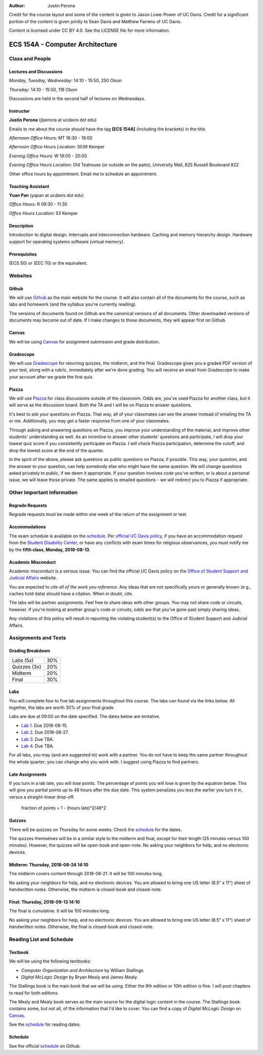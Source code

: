 :Author: Justin Perona

Credit for the course layout and some of the content is given to Jason Lowe-Power of UC Davis.
Credit for a significant portion of the content is given jointly to Sean Davis and Matthew Farrens of UC Davis.

Content is licensed under CC BY 4.0.
See the LICENSE file for more information.

.. _Canvas: https://canvas.ucdavis.edu/courses/283740
.. _Github: https://github.com/jlperona-teaching/ecs154a-ssii18
.. _Gradescope: https://gradescope.com/courses/20711
.. _Piazza: https://piazza.com/class/jjmd3q6esw46c
.. _schedule: https://github.com/jlperona-teaching/ecs154a-ssii18/blob/master/syllabus/schedule.csv

================================
ECS 154A - Computer Architecture
================================

Class and People
----------------

Lectures and Discussions
~~~~~~~~~~~~~~~~~~~~~~~~

*Monday, Tuesday, Wednesday*: 14:10 - 15:50, 250 Olson

*Thursday*: 14:10 - 15:50, 118 Olson

Discussions are held in the second half of lectures on Wednesdays.

Instructor
~~~~~~~~~~

**Justin Perona** (jlperona at ucdavis dot edu)

Emails to me about the course should have the tag **[ECS 154A]** (including the brackets) in the title.

*Afternoon Office Hours*: MT 16:30 - 18:00

*Afternoon Office Hours Location*: 3039 Kemper

*Evening Office Hours*: W 19:00 - 20:00

*Evening Office Hours Location*: Old Teahouse (or outside on the patio), University Mall, 825 Russell Boulevard #22

Other office hours by appointment.
Email me to schedule an appointment.

Teaching Assistant
~~~~~~~~~~~~~~~~~~

**Yuan Pan** (yapan at ucdavis dot edu)

*Office Hours*: R 09:30 - 11:30

*Office Hours Location*: 53 Kemper

Description
~~~~~~~~~~~

Introduction to digital design.
Interrupts and interconnection hardware.
Caching and memory hierarchy design.
Hardware support for operating systems software (virtual memory).

Prerequisites
~~~~~~~~~~~~~

(ECS 50) or (EEC 70) or the equivalent.

Websites
--------

Github
~~~~~~

We will use Github_ as the main website for the course.
It will also contain all of the documents for the course, such as labs and homework (and the syllabus you're currently reading).

The versions of documents found on Github are the canonical versions of all documents.
Other downloaded versions of documents may become out of date.
If I make changes to those documents, they will appear first on Github.

Canvas
~~~~~~

We will be using Canvas_ for assignment submission and grade distribution.

Gradescope
~~~~~~~~~~

We will use Gradescope_ for returning quizzes, the midterm, and the final.
Gradescope gives you a graded PDF version of your test, along with a rubric, immediately after we're done grading.
You will receive an email from Gradescope to make your account after we grade the first quiz.

Piazza
~~~~~~

We will use Piazza_ for class discussions outside of the classroom.
Odds are, you've used Piazza for another class, but it will serve as the discussion board.
Both the TA and I will be on Piazza to answer questions.

It's best to ask your questions on Piazza.
That way, all of your classmates can see the answer instead of emailing the TA or me.
Additionally, you may get a faster response from one of your classmates.

Through asking and answering questions on Piazza, you improve your understanding of the material, and improve other students' understanding as well.
As an incentive to answer other students' questions and participate, I will drop your lowest quiz score if you consistently participate on Piazza.
I will check Piazza participation, determine the cutoff, and drop the lowest score at the end of the quarter.

In the spirit of the above, please ask questions as public questions on Piazza, if possible.
This way, your question, and the answer to your question, can help somebody else who might have the same question.
We will change questions asked privately to public, if we deem it appropriate.
If your question involves code you've written, or is about a personal issue, we will leave those private.
The same applies to emailed questions - we will redirect you to Piazza if appropriate.

Other Important Information
---------------------------

Regrade Requests
~~~~~~~~~~~~~~~~

Regrade requests must be made within one week of the return of the assignment or test.

Accommodations
~~~~~~~~~~~~~~

The exam schedule is available on the schedule_.
Per `official UC Davis policy`_, if you have an accommodation request from the `Student Disability Center`_, or have any conflicts with exam times for religious observances, you must notify me by the **fifth class, Monday, 2018-08-13**.

.. _official UC Davis policy: http://academicsenate.ucdavis.edu/bylaws_and_regulations/regulations.cfm?#538-
.. _Student Disability Center: https://sdc.ucdavis.edu/

Academic Misconduct
~~~~~~~~~~~~~~~~~~~

Academic misconduct is a serious issue.
You can find the official UC Davis policy on the `Office of Student Support and Judicial Affairs`_ website.

You are expected to *cite all of the work you reference*.
Any ideas that are not specifically yours or generally known (e.g., caches hold data) should have a citation.
When in doubt, cite.

The labs will be partner assignments.
Feel free to share ideas with other groups.
You may not share code or circuits, however.
If you're looking at another group's code or circuits, odds are that you've gone past simply sharing ideas.

Any violations of this policy will result in reporting the violating student(s) to the Office of Student Support and Judicial Affairs.

.. _`Office of Student Support and Judicial Affairs`: http://sja.ucdavis.edu/

Assignments and Tests
---------------------

Grading Breakdown
~~~~~~~~~~~~~~~~~

============ ===
Labs (5x)    30%

Quizzes (3x) 20%

------------ ---

Midterm      20%

Final        30%
============ ===

Labs
~~~~

You will complete four to five lab assignments throughout this course.
The labs can found via the links below.
All together, the labs are worth 30% of your final grade.

Labs are due at 09:00 on the date specified.
The dates below are tentative.

* `Lab 1`_. Due 2018-08-15.
* `Lab 2`_. Due 2018-08-27.
* `Lab 3`_. Due TBA.
* `Lab 4`_. Due TBA.

For all labs, you may (and are suggested to) work with a partner.
You do not have to keep the same partner throughout the whole quarter; you can change who you work with.
I suggest using Piazza to find partners.

.. _Lab 1: https://github.com/jlperona-teaching/ecs154a-ssii2018/blob/master/lab1/lab1.rst
.. _Lab 2: https://github.com/jlperona-teaching/ecs154a-ssii2018/blob/master/lab2/lab2.rst
.. _Lab 3: https://github.com/jlperona-teaching/ecs154a-ssii2018/blob/master/lab3/lab3.rst
.. _Lab 4: https://github.com/jlperona-teaching/ecs154a-ssii2018/blob/master/lab4/lab4.rst

Late Assignments
~~~~~~~~~~~~~~~~

If you turn in a lab late, you will lose points.
The percentage of points you will lose is given by the equation below.
This will give you partial points up to 48 hours after the due date.
This system penalizes you less the earlier you turn it in, versus a straight-linear drop-off.

    fraction of points = 1 - (hours late)^2/48^2

Quizzes
~~~~~~~

There will be quizzes on Thursday for some weeks.
Check the schedule_ for the dates.

The quizzes themselves will be in a similar style to the midterm and final, except for their length (25 minutes versus 100 minutes).
However, the quizzes will be open-book and open-note.
No asking your neighbors for help, and no electronic devices.

Midterm: Thursday, 2018-08-24 14:10
~~~~~~~~~~~~~~~~~~~~~~~~~~~~~~~~~~~

The midterm covers content through 2018-08-21.
It will be 100 minutes long.

No asking your neighbors for help, and no electronic devices.
You are allowed to bring one US letter (8.5" x 11") sheet of *handwritten* notes.
Otherwise, the midterm is closed-book and closed-note.

Final: Thursday, 2018-09-13 14:10
~~~~~~~~~~~~~~~~~~~~~~~~~~~~~~~~~

The final is cumulative.
It will be 100 minutes long.

No asking your neighbors for help, and no electronic devices.
You are allowed to bring one US letter (8.5" x 11") sheet of *handwritten* notes.
Otherwise, the final is closed-book and closed-note.

Reading List and Schedule
-------------------------

Textbook
~~~~~~~~

We will be using the following textbooks:

* *Computer Organization and Architecture* by William Stallings.
* *Digital McLogic Design* by Bryan Mealy and James Mealy.

The Stallings book is the main book that we will be using.
Either the 9th edition or 10th edition is fine.
I will post chapters to read for both editions.

The Mealy and Mealy book serves as the main source for the digital logic content in the course.
The Stallings book contains some, but not all, of the information that I'd like to cover.
You can find a copy of *Digital McLogic Design* on Canvas_.

See the schedule_ for reading dates.

Schedule
~~~~~~~~

See the official schedule_ on Github.
